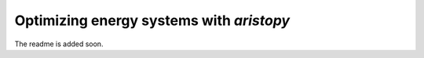 =========================================
Optimizing energy systems with *aristopy*
=========================================

The readme is added soon.
